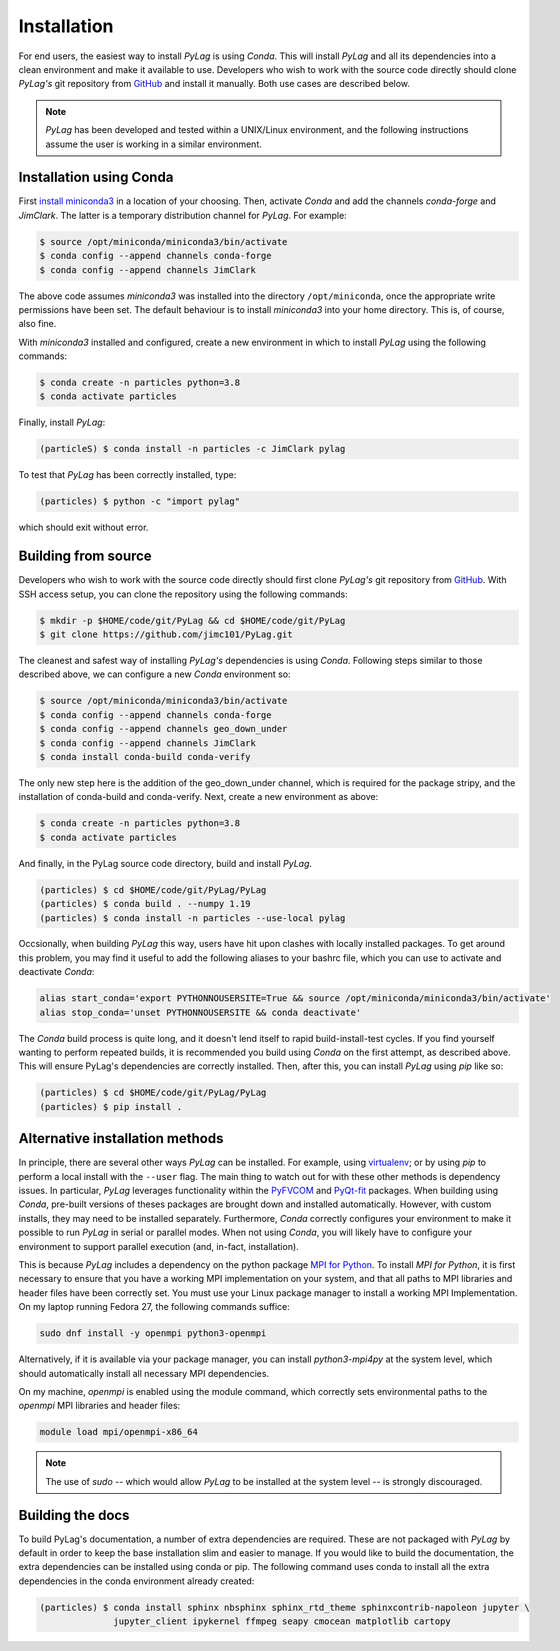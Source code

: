 .. _installation:

Installation
============

For end users, the easiest way to install *PyLag* is using *Conda*. This will install *PyLag* and all its dependencies into a clean environment and make it available to use. Developers who wish to work with the source code directly should clone *PyLag's* git repository from `GitHub <https://github.com/jimc101/PyLag>`_ and install it manually. Both use cases are described below.

.. note::
        *PyLag* has been developed and tested within a UNIX/Linux environment, and the following instructions assume the user is working in a similar environment.

.. _users:

Installation using Conda
------------------------

First `install miniconda3 <https://conda.io/projects/conda/en/latest/user-guide/install/linux.html>`_ in a location of your choosing. Then, activate *Conda* and add the channels *conda-forge* and *JimClark*. The latter is a temporary distribution channel for *PyLag*. For example:

.. code-block:: bash

    $ source /opt/miniconda/miniconda3/bin/activate
    $ conda config --append channels conda-forge
    $ conda config --append channels JimClark

The above code assumes *miniconda3* was installed into the directory ``/opt/miniconda``, once the appropriate write permissions have been set. The default behaviour is to install *miniconda3* into your home directory. This is, of course, also fine.

With *miniconda3* installed and configured, create a new environment in which to install *PyLag* using the following commands:

.. code-block:: bash

    $ conda create -n particles python=3.8
    $ conda activate particles

Finally, install *PyLag*:

.. code-block:: bash

    (particleS) $ conda install -n particles -c JimClark pylag

To test that *PyLag* has been correctly installed, type:

.. code-block:: bash

    (particles) $ python -c "import pylag"

which should exit without error.

.. _developers:


Building from source
--------------------

Developers who wish to work with the source code directly should first clone *PyLag's* git repository from `GitHub <https://github.com/jimc101/PyLag>`_. With SSH access setup, you can clone the repository using the following commands:

.. code-block:: bash

    $ mkdir -p $HOME/code/git/PyLag && cd $HOME/code/git/PyLag
    $ git clone https://github.com/jimc101/PyLag.git

The cleanest and safest way of installing *PyLag's* dependencies is using *Conda*. Following steps similar to those described above, we can configure a new *Conda* environment so:

.. code-block:: bash

    $ source /opt/miniconda/miniconda3/bin/activate
    $ conda config --append channels conda-forge
    $ conda config --append channels geo_down_under
    $ conda config --append channels JimClark
    $ conda install conda-build conda-verify

The only new step here is the addition of the geo_down_under channel, which is required for the package stripy, and the installation of conda-build and conda-verify. Next, create a new environment as above:

.. code-block:: bash

    $ conda create -n particles python=3.8
    $ conda activate particles

And finally, in the PyLag source code directory, build and install *PyLag*.

.. code-block:: bash

    (particles) $ cd $HOME/code/git/PyLag/PyLag
    (particles) $ conda build . --numpy 1.19
    (particles) $ conda install -n particles --use-local pylag

Occsionally, when building *PyLag* this way, users have hit upon clashes with locally installed packages. To get around this problem, you may find it useful to add the following aliases to your bashrc file, which you can use to activate and deactivate *Conda*:

.. code-block:: bash

    alias start_conda='export PYTHONNOUSERSITE=True && source /opt/miniconda/miniconda3/bin/activate'
    alias stop_conda='unset PYTHONNOUSERSITE && conda deactivate'

The *Conda* build process is quite long, and it doesn't lend itself to rapid build-install-test cycles. If you find yourself wanting to perform repeated builds, it is recommended you build using *Conda* on the first attempt, as described above. This will ensure PyLag's dependencies are correctly installed. Then, after this, you can install *PyLag* using *pip* like so:

.. code-block:: bash

    (particles) $ cd $HOME/code/git/PyLag/PyLag
    (particles) $ pip install .


.. _alternatives:

Alternative installation methods
--------------------------------

In principle, there are several other ways *PyLag* can be installed. For example, using `virtualenv <https://virtualenv.pypa.io/en/stable/>`_; or by using *pip* to perform a local install with the ``--user`` flag. The main thing to watch out for with these other methods is dependency issues. In particular, *PyLag* leverages functionality within the `PyFVCOM <https://pypi.org/project/PyFVCOM/>`_ and `PyQt-fit <https://pyqt-fit.readthedocs.io/en/latest/index.html>`_ packages. When building using *Conda*, pre-built versions of theses packages are brought down and installed automatically. However, with custom installs, they may need to be installed separately. Furthermore, *Conda* correctly configures your environment to make it possible to run *PyLag* in serial or parallel modes. When not using *Conda*, you will likely have to configure your environment to support parallel execution (and, in-fact, installation).

This is because *PyLag* includes a dependency on the python package `MPI for Python <https://mpi4py.readthedocs.io/en/stable/>`_. To install *MPI for Python*, it is first necessary to ensure that you have a working MPI implementation on your system, and that all paths to MPI libraries and header files have been correctly set. You must use your Linux package manager to install a working MPI Implementation. On my laptop running Fedora 27, the following commands suffice:

.. code-block:: bash

   sudo dnf install -y openmpi python3-openmpi

Alternatively, if it is available via your package manager, you can install `python3-mpi4py` at the system level, which should automatically install all necessary MPI dependencies.

On my machine, *openmpi* is enabled using the module command, which correctly sets environmental paths to the *openmpi* MPI libraries and header files:

.. code-block:: bash

   module load mpi/openmpi-x86_64

.. note::
    The use of *sudo* -- which would allow *PyLag* to be installed at the system level -- is strongly discouraged.

Building the docs
-----------------

To build PyLag's documentation, a number of extra dependencies are required. These are not packaged with *PyLag* by default in order to keep the base installation slim and easier to manage. If you would like to build the documentation, the extra dependencies can be installed using conda or pip. The following command uses conda to install all the extra dependencies in the conda environment already created:

.. code-block:: bash

   (particles) $ conda install sphinx nbsphinx sphinx_rtd_theme sphinxcontrib-napoleon jupyter \
                 jupyter_client ipykernel ffmpeg seapy cmocean matplotlib cartopy

